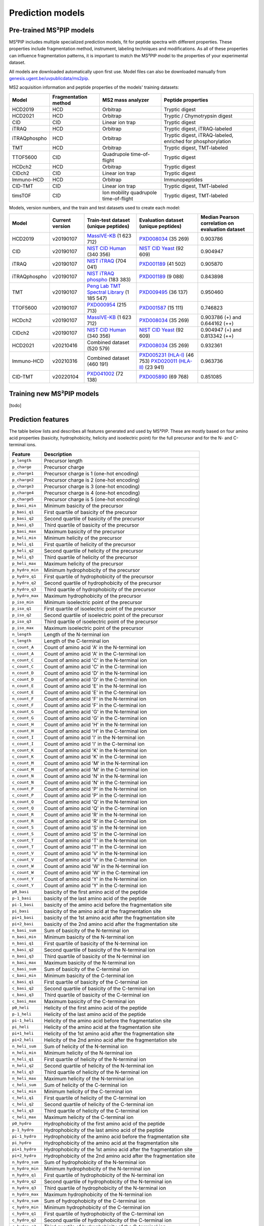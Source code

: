 Prediction models
=================

Pre-trained MS²PIP models
-------------------------

MS²PIP includes multiple specialized prediction models, fit for peptide spectra
with different properties. These properties include fragmentation method,
instrument, labeling techniques and modifications. As all of these properties
can influence fragmentation patterns, it is important to match the MS²PIP model
to the properties of your experimental dataset.

All models are downloaded automatically upon first use. Model files can also be downloaded manually
from `genesis.ugent.be/uvpublicdata/ms2pip <https://genesis.ugent.be/uvpublicdata/ms2pip/>`_.

MS2 acquisition information and peptide properties of the models' training datasets:

+--------------+----------------------+----------------------------------------+----------------------------------------------------+
| Model        | Fragmentation method | MS2 mass analyzer                      | Peptide properties                                 |
+==============+======================+========================================+====================================================+
| HCD2019      | HCD                  | Orbitrap                               | Tryptic digest                                     |
+--------------+----------------------+----------------------------------------+----------------------------------------------------+
| HCD2021      | HCD                  | Orbitrap                               | Tryptic / Chymotrypsin digest                      |
+--------------+----------------------+----------------------------------------+----------------------------------------------------+
| CID          | CID                  | Linear ion trap                        | Tryptic digest                                     |
+--------------+----------------------+----------------------------------------+----------------------------------------------------+
| iTRAQ        | HCD                  | Orbitrap                               | Tryptic digest, iTRAQ-labeled                      |
+--------------+----------------------+----------------------------------------+----------------------------------------------------+
| iTRAQphospho | HCD                  | Orbitrap                               | Tryptic digest, iTRAQ-labeled, enriched for        |
|              |                      |                                        | phosphorylation                                    |
+--------------+----------------------+----------------------------------------+----------------------------------------------------+
| TMT          | HCD                  | Orbitrap                               | Tryptic digest, TMT-labeled                        |
+--------------+----------------------+----------------------------------------+----------------------------------------------------+
| TTOF5600     | CID                  | Quadrupole time-of-flight              | Tryptic digest                                     |
+--------------+----------------------+----------------------------------------+----------------------------------------------------+
| HCDch2       | HCD                  | Orbitrap                               | Tryptic digest                                     |
+--------------+----------------------+----------------------------------------+----------------------------------------------------+
| CIDch2       | CID                  | Linear ion trap                        | Tryptic digest                                     |
+--------------+----------------------+----------------------------------------+----------------------------------------------------+
| Immuno-HCD   | HCD                  | Orbitrap                               | Immunopeptides                                     |
+--------------+----------------------+----------------------------------------+----------------------------------------------------+
| CID-TMT      | CID                  | Linear ion trap                        | Tryptic digest, TMT-labeled                        |
+--------------+----------------------+----------------------------------------+----------------------------------------------------+
| timsTOF      | CID                  | Ion mobility quadrupole time-of-flight | Tryptic digest, TMT-labeled                        |
+--------------+----------------------+----------------------------------------+----------------------------------------------------+

Models, version numbers, and the train and test datasets used to create each model:

+---------------+-------------------+-------------------------------------------------+---------------------------------------------------+-----------------------------------------+
| Model         | Current version   | Train-test dataset (unique peptides)            | Evaluation dataset (unique peptides)              | Median Pearson correlation on evaluation|
|               |                   |                                                 |                                                   | dataset                                 |
+===============+===================+=================================================+===================================================+=========================================+
| HCD2019       | v20190107         | `MassIVE-KB`_ (1 623 712)                       | `PXD008034`_ (35 269)                             | 0.903786                                |
+---------------+-------------------+-------------------------------------------------+---------------------------------------------------+-----------------------------------------+
| CID           | v20190107         | `NIST CID Human`_ (340 356)                     | `NIST CID Yeast`_ (92 609)                        | 0.904947                                |
+---------------+-------------------+-------------------------------------------------+---------------------------------------------------+-----------------------------------------+
| iTRAQ         | v20190107         | `NIST iTRAQ`_ (704 041)                         | `PXD001189`_ (41 502)                             | 0.905870                                |
+---------------+-------------------+-------------------------------------------------+---------------------------------------------------+-----------------------------------------+
| iTRAQphospho  | v20190107         | `NIST iTRAQ phospho`_ (183 383)                 | `PXD001189`_ (9 088)                              | 0.843898                                |
+---------------+-------------------+-------------------------------------------------+---------------------------------------------------+-----------------------------------------+
| TMT           | v20190107         | `Peng Lab TMT Spectral Library`_ (1 185 547)    | `PXD009495`_ (36 137)                             | 0.950460                                |
+---------------+-------------------+-------------------------------------------------+---------------------------------------------------+-----------------------------------------+
| TTOF5600      | v20190107         | `PXD000954`_ (215 713)                          | `PXD001587`_ (15 111)                             | 0.746823                                |
+---------------+-------------------+-------------------------------------------------+---------------------------------------------------+-----------------------------------------+
| HCDch2        | v20190107         | `MassIVE-KB`_ (1 623 712)                       | `PXD008034`_ (35 269)                             | 0.903786 (+) and 0.644162 (++)          |
+---------------+-------------------+-------------------------------------------------+---------------------------------------------------+-----------------------------------------+
| CIDch2        | v20190107         | `NIST CID Human`_ (340 356)                     | `NIST CID Yeast`_ (92 609)                        | 0.904947 (+) and 0.813342 (++)          |
+---------------+-------------------+-------------------------------------------------+---------------------------------------------------+-----------------------------------------+
| HCD2021       | v20210416         | Combined dataset (520 579)                      | `PXD008034`_ (35 269)                             | 0.932361                                |
+---------------+-------------------+-------------------------------------------------+---------------------------------------------------+-----------------------------------------+
| Immuno-HCD    | v20210316         | Combined dataset (460 191)                      | `PXD005231 (HLA-I)`_ (46 753)                     | 0.963736                                |
|               |                   |                                                 | `PXD020011 (HLA-II)`_ (23 941)                    |                                         |
+---------------+-------------------+-------------------------------------------------+---------------------------------------------------+-----------------------------------------+
| CID-TMT       | v20220104         | `PXD041002`_ (72 138)                           | `PXD005890`_ (69 768)                             | 0.851085                                |
+---------------+-------------------+-------------------------------------------------+---------------------------------------------------+-----------------------------------------+


Training new MS²PIP models
--------------------------

[todo]


Prediction features
-------------------

The table below lists and describes all features generated and used by MS²PIP. These are mostly
based on four amino acid properties (basicity, hydrophobicity, helicity and isoelectric point)
for the full precursor and for the N- and C-terminal ions.

+-----------------+----------------------------------------------------------------------+
| Feature         | Description                                                          |
+=================+======================================================================+
| ``p_length``    | Precursor length                                                     |
+-----------------+----------------------------------------------------------------------+
| ``p_charge``    | Precursor charge                                                     |
+-----------------+----------------------------------------------------------------------+
| ``p_charge1``   | Precursor charge is 1 (one-hot encoding)                             |
+-----------------+----------------------------------------------------------------------+
| ``p_charge2``   | Precursor charge is 2 (one-hot encoding)                             |
+-----------------+----------------------------------------------------------------------+
| ``p_charge3``   | Precursor charge is 3 (one-hot encoding)                             |
+-----------------+----------------------------------------------------------------------+
| ``p_charge4``   | Precursor charge is 4 (one-hot encoding)                             |
+-----------------+----------------------------------------------------------------------+
| ``p_charge5``   | Precursor charge is 5 (one-hot encoding)                             |
+-----------------+----------------------------------------------------------------------+
| ``p_basi_min``  | Minimum basicity of the precursor                                    |
+-----------------+----------------------------------------------------------------------+
| ``p_basi_q1``   | First quartile of basicity of the precursor                          |
+-----------------+----------------------------------------------------------------------+
| ``p_basi_q2``   | Second quartile of basicity of the precursor                         |
+-----------------+----------------------------------------------------------------------+
| ``p_basi_q3``   | Third quartile of basicity of the precursor                          |
+-----------------+----------------------------------------------------------------------+
| ``p_basi_max``  | Maximum basicity of the precursor                                    |
+-----------------+----------------------------------------------------------------------+
| ``p_heli_min``  | Minimum helicity of the precursor                                    |
+-----------------+----------------------------------------------------------------------+
| ``p_heli_q1``   | First quartile of helicity of the precursor                          |
+-----------------+----------------------------------------------------------------------+
| ``p_heli_q2``   | Second quartile of helicity of the precursor                         |
+-----------------+----------------------------------------------------------------------+
| ``p_heli_q3``   | Third quartile of helicity of the precursor                          |
+-----------------+----------------------------------------------------------------------+
| ``p_heli_max``  | Maximum helicity of the precursor                                    |
+-----------------+----------------------------------------------------------------------+
| ``p_hydro_min`` | Minimum hydrophobicity of the precursor                              |
+-----------------+----------------------------------------------------------------------+
| ``p_hydro_q1``  | First quartile of hydrophobicity of the precursor                    |
+-----------------+----------------------------------------------------------------------+
| ``p_hydro_q2``  | Second quartile of hydrophobicity of the precursor                   |
+-----------------+----------------------------------------------------------------------+
| ``p_hydro_q3``  | Third quartile of hydrophobicity of the precursor                    |
+-----------------+----------------------------------------------------------------------+
| ``p_hydro_max`` | Maximum hydrophobicity of the precursor                              |
+-----------------+----------------------------------------------------------------------+
| ``p_iso_min``   | Minimum isoelectric point of the precursor                           |
+-----------------+----------------------------------------------------------------------+
| ``p_iso_q1``    | First quartile of isoelectric point of the precursor                 |
+-----------------+----------------------------------------------------------------------+
| ``p_iso_q2``    | Second quartile of isoelectric point of the precursor                |
+-----------------+----------------------------------------------------------------------+
| ``p_iso_q3``    | Third quartile of isoelectric point of the precursor                 |
+-----------------+----------------------------------------------------------------------+
| ``p_iso_max``   | Maximum isoelectric point of the precursor                           |
+-----------------+----------------------------------------------------------------------+
| ``n_length``    | Length of the N-terminal ion                                         |
+-----------------+----------------------------------------------------------------------+
| ``c_length``    | Length of the C-terminal ion                                         |
+-----------------+----------------------------------------------------------------------+
| ``n_count_A``   | Count of amino acid 'A' in the N-terminal ion                        |
+-----------------+----------------------------------------------------------------------+
| ``c_count_A``   | Count of amino acid 'A' in the C-terminal ion                        |
+-----------------+----------------------------------------------------------------------+
| ``n_count_C``   | Count of amino acid 'C' in the N-terminal ion                        |
+-----------------+----------------------------------------------------------------------+
| ``c_count_C``   | Count of amino acid 'C' in the C-terminal ion                        |
+-----------------+----------------------------------------------------------------------+
| ``n_count_D``   | Count of amino acid 'D' in the N-terminal ion                        |
+-----------------+----------------------------------------------------------------------+
| ``c_count_D``   | Count of amino acid 'D' in the C-terminal ion                        |
+-----------------+----------------------------------------------------------------------+
| ``n_count_E``   | Count of amino acid 'E' in the N-terminal ion                        |
+-----------------+----------------------------------------------------------------------+
| ``c_count_E``   | Count of amino acid 'E' in the C-terminal ion                        |
+-----------------+----------------------------------------------------------------------+
| ``n_count_F``   | Count of amino acid 'F' in the N-terminal ion                        |
+-----------------+----------------------------------------------------------------------+
| ``c_count_F``   | Count of amino acid 'F' in the C-terminal ion                        |
+-----------------+----------------------------------------------------------------------+
| ``n_count_G``   | Count of amino acid 'G' in the N-terminal ion                        |
+-----------------+----------------------------------------------------------------------+
| ``c_count_G``   | Count of amino acid 'G' in the C-terminal ion                        |
+-----------------+----------------------------------------------------------------------+
| ``n_count_H``   | Count of amino acid 'H' in the N-terminal ion                        |
+-----------------+----------------------------------------------------------------------+
| ``c_count_H``   | Count of amino acid 'H' in the C-terminal ion                        |
+-----------------+----------------------------------------------------------------------+
| ``n_count_I``   | Count of amino acid 'I' in the N-terminal ion                        |
+-----------------+----------------------------------------------------------------------+
| ``c_count_I``   | Count of amino acid 'I' in the C-terminal ion                        |
+-----------------+----------------------------------------------------------------------+
| ``n_count_K``   | Count of amino acid 'K' in the N-terminal ion                        |
+-----------------+----------------------------------------------------------------------+
| ``c_count_K``   | Count of amino acid 'K' in the C-terminal ion                        |
+-----------------+----------------------------------------------------------------------+
| ``n_count_M``   | Count of amino acid 'M' in the N-terminal ion                        |
+-----------------+----------------------------------------------------------------------+
| ``c_count_M``   | Count of amino acid 'M' in the C-terminal ion                        |
+-----------------+----------------------------------------------------------------------+
| ``n_count_N``   | Count of amino acid 'N' in the N-terminal ion                        |
+-----------------+----------------------------------------------------------------------+
| ``c_count_N``   | Count of amino acid 'N' in the C-terminal ion                        |
+-----------------+----------------------------------------------------------------------+
| ``n_count_P``   | Count of amino acid 'P' in the N-terminal ion                        |
+-----------------+----------------------------------------------------------------------+
| ``c_count_P``   | Count of amino acid 'P' in the C-terminal ion                        |
+-----------------+----------------------------------------------------------------------+
| ``n_count_Q``   | Count of amino acid 'Q' in the N-terminal ion                        |
+-----------------+----------------------------------------------------------------------+
| ``c_count_Q``   | Count of amino acid 'Q' in the C-terminal ion                        |
+-----------------+----------------------------------------------------------------------+
| ``n_count_R``   | Count of amino acid 'R' in the N-terminal ion                        |
+-----------------+----------------------------------------------------------------------+
| ``c_count_R``   | Count of amino acid 'R' in the C-terminal ion                        |
+-----------------+----------------------------------------------------------------------+
| ``n_count_S``   | Count of amino acid 'S' in the N-terminal ion                        |
+-----------------+----------------------------------------------------------------------+
| ``c_count_S``   | Count of amino acid 'S' in the C-terminal ion                        |
+-----------------+----------------------------------------------------------------------+
| ``n_count_T``   | Count of amino acid 'T' in the N-terminal ion                        |
+-----------------+----------------------------------------------------------------------+
| ``c_count_T``   | Count of amino acid 'T' in the C-terminal ion                        |
+-----------------+----------------------------------------------------------------------+
| ``n_count_V``   | Count of amino acid 'V' in the N-terminal ion                        |
+-----------------+----------------------------------------------------------------------+
| ``c_count_V``   | Count of amino acid 'V' in the C-terminal ion                        |
+-----------------+----------------------------------------------------------------------+
| ``n_count_W``   | Count of amino acid 'W' in the N-terminal ion                        |
+-----------------+----------------------------------------------------------------------+
| ``c_count_W``   | Count of amino acid 'W' in the C-terminal ion                        |
+-----------------+----------------------------------------------------------------------+
| ``n_count_Y``   | Count of amino acid 'Y' in the N-terminal ion                        |
+-----------------+----------------------------------------------------------------------+
| ``c_count_Y``   | Count of amino acid 'Y' in the C-terminal ion                        |
+-----------------+----------------------------------------------------------------------+
| ``p0_basi``     | basicity of the first amino acid of the peptide                      |
+-----------------+----------------------------------------------------------------------+
| ``p-1_basi``    | basicity of the last amino acid of the peptide                       |
+-----------------+----------------------------------------------------------------------+
| ``pi-1_basi``   | basicity of the amino acid before the fragmentation site             |
+-----------------+----------------------------------------------------------------------+
| ``pi_basi``     | basicity of the amino acid at the fragmentation site                 |
+-----------------+----------------------------------------------------------------------+
| ``pi+1_basi``   | basicity of the 1st amino acid after the fragmentation site          |
+-----------------+----------------------------------------------------------------------+
| ``pi+2_basi``   | basicity of the 2nd amino acid after the fragmentation site          |
+-----------------+----------------------------------------------------------------------+
| ``n_basi_sum``  | Sum of basicity of the N-terminal ion                                |
+-----------------+----------------------------------------------------------------------+
| ``n_basi_min``  | Minimum basicity of the N-terminal ion                               |
+-----------------+----------------------------------------------------------------------+
| ``n_basi_q1``   | First quartile of basicity of the N-terminal ion                     |
+-----------------+----------------------------------------------------------------------+
| ``n_basi_q2``   | Second quartile of basicity of the N-terminal ion                    |
+-----------------+----------------------------------------------------------------------+
| ``n_basi_q3``   | Third quartile of basicity of the N-terminal ion                     |
+-----------------+----------------------------------------------------------------------+
| ``n_basi_max``  | Maximum basicity of the N-terminal ion                               |
+-----------------+----------------------------------------------------------------------+
| ``c_basi_sum``  | Sum of basicity of the C-terminal ion                                |
+-----------------+----------------------------------------------------------------------+
| ``c_basi_min``  | Minimum basicity of the C-terminal ion                               |
+-----------------+----------------------------------------------------------------------+
| ``c_basi_q1``   | First quartile of basicity of the C-terminal ion                     |
+-----------------+----------------------------------------------------------------------+
| ``c_basi_q2``   | Second quartile of basicity of the C-terminal ion                    |
+-----------------+----------------------------------------------------------------------+
| ``c_basi_q3``   | Third quartile of basicity of the C-terminal ion                     |
+-----------------+----------------------------------------------------------------------+
| ``c_basi_max``  | Maximum basicity of the C-terminal ion                               |
+-----------------+----------------------------------------------------------------------+
| ``p0_heli``     | Helicity of the first amino acid of the peptide                      |
+-----------------+----------------------------------------------------------------------+
| ``p-1_heli``    | Helicity of the last amino acid of the peptide                       |
+-----------------+----------------------------------------------------------------------+
| ``pi-1_heli``   | Helicity of the amino acid before the fragmentation site             |
+-----------------+----------------------------------------------------------------------+
| ``pi_heli``     | Helicity of the amino acid at the fragmentation site                 |
+-----------------+----------------------------------------------------------------------+
| ``pi+1_heli``   | Helicity of the 1st amino acid after the fragmentation site          |
+-----------------+----------------------------------------------------------------------+
| ``pi+2_heli``   | Helicity of the 2nd amino acid after the fragmentation site          |
+-----------------+----------------------------------------------------------------------+
| ``n_heli_sum``  | Sum of helicity of the N-terminal ion                                |
+-----------------+----------------------------------------------------------------------+
| ``n_heli_min``  | Minimum helicity of the N-terminal ion                               |
+-----------------+----------------------------------------------------------------------+
| ``n_heli_q1``   | First quartile of helicity of the N-terminal ion                     |
+-----------------+----------------------------------------------------------------------+
| ``n_heli_q2``   | Second quartile of helicity of the N-terminal ion                    |
+-----------------+----------------------------------------------------------------------+
| ``n_heli_q3``   | Third quartile of helicity of the N-terminal ion                     |
+-----------------+----------------------------------------------------------------------+
| ``n_heli_max``  | Maximum helicity of the N-terminal ion                               |
+-----------------+----------------------------------------------------------------------+
| ``c_heli_sum``  | Sum of helicity of the C-terminal ion                                |
+-----------------+----------------------------------------------------------------------+
| ``c_heli_min``  | Minimum helicity of the C-terminal ion                               |
+-----------------+----------------------------------------------------------------------+
| ``c_heli_q1``   | First quartile of helicity of the C-terminal ion                     |
+-----------------+----------------------------------------------------------------------+
| ``c_heli_q2``   | Second quartile of helicity of the C-terminal ion                    |
+-----------------+----------------------------------------------------------------------+
| ``c_heli_q3``   | Third quartile of helicity of the C-terminal ion                     |
+-----------------+----------------------------------------------------------------------+
| ``c_heli_max``  | Maximum helicity of the C-terminal ion                               |
+-----------------+----------------------------------------------------------------------+
| ``p0_hydro``    | Hydrophobicity of the first amino acid of the peptide                |
+-----------------+----------------------------------------------------------------------+
| ``p-1_hydro``   | Hydrophobicity of the last amino acid of the peptide                 |
+-----------------+----------------------------------------------------------------------+
| ``pi-1_hydro``  | Hydrophobicity of the amino acid before the fragmentation site       |
+-----------------+----------------------------------------------------------------------+
| ``pi_hydro``    | Hydrophobicity of the amino acid at the fragmentation site           |
+-----------------+----------------------------------------------------------------------+
| ``pi+1_hydro``  | Hydrophobicity of the 1st amino acid after the fragmentation site    |
+-----------------+----------------------------------------------------------------------+
| ``pi+2_hydro``  | Hydrophobicity of the 2nd amino acid after the fragmentation site    |
+-----------------+----------------------------------------------------------------------+
| ``n_hydro_sum`` | Sum of hydrophobicity of the N-terminal ion                          |
+-----------------+----------------------------------------------------------------------+
| ``n_hydro_min`` | Minimum hydrophobicity of the N-terminal ion                         |
+-----------------+----------------------------------------------------------------------+
| ``n_hydro_q1``  | First quartile of hydrophobicity of the N-terminal ion               |
+-----------------+----------------------------------------------------------------------+
| ``n_hydro_q2``  | Second quartile of hydrophobicity of the N-terminal ion              |
+-----------------+----------------------------------------------------------------------+
| ``n_hydro_q3``  | Third quartile of hydrophobicity of the N-terminal ion               |
+-----------------+----------------------------------------------------------------------+
| ``n_hydro_max`` | Maximum hydrophobicity of the N-terminal ion                         |
+-----------------+----------------------------------------------------------------------+
| ``c_hydro_sum`` | Sum of hydrophobicity of the C-terminal ion                          |
+-----------------+----------------------------------------------------------------------+
| ``c_hydro_min`` | Minimum hydrophobicity of the C-terminal ion                         |
+-----------------+----------------------------------------------------------------------+
| ``c_hydro_q1``  | First quartile of hydrophobicity of the C-terminal ion               |
+-----------------+----------------------------------------------------------------------+
| ``c_hydro_q2``  | Second quartile of hydrophobicity of the C-terminal ion              |
+-----------------+----------------------------------------------------------------------+
| ``c_hydro_q3``  | Third quartile of hydrophobicity of the C-terminal ion               |
+-----------------+----------------------------------------------------------------------+
| ``c_hydro_max`` | Maximum hydrophobicity of the C-terminal ion                         |
+-----------------+----------------------------------------------------------------------+
| ``p0_iso``      | Isoelectric point of the first amino acid of the peptide             |
+-----------------+----------------------------------------------------------------------+
| ``p-1_iso``     | Isoelectric point of the last amino acid of the peptide              |
+-----------------+----------------------------------------------------------------------+
| ``pi-1_iso``    | Isoelectric point of the amino acid before the fragmentation site    |
+-----------------+----------------------------------------------------------------------+
| ``pi_iso``      | Isoelectric point of the amino acid at the fragmentation site        |
+-----------------+----------------------------------------------------------------------+
| ``pi+1_iso``    | Isoelectric point of the 1st amino acid after the fragmentation site |
+-----------------+----------------------------------------------------------------------+
| ``pi+2_iso``    | Isoelectric point of the 2nd amino acid after the fragmentation site |
+-----------------+----------------------------------------------------------------------+
| ``n_iso_sum``   | Sum of isoelectric points of the N-terminal ion                      |
+-----------------+----------------------------------------------------------------------+
| ``n_iso_min``   | Minimum isoelectric point of the N-terminal ion                      |
+-----------------+----------------------------------------------------------------------+
| ``n_iso_q1``    | First quartile of isoelectric points of the N-terminal ion           |
+-----------------+----------------------------------------------------------------------+
| ``n_iso_q2``    | Second quartile of isoelectric points of the N-terminal ion          |
+-----------------+----------------------------------------------------------------------+
| ``n_iso_q3``    | Third quartile of isoelectric points of the N-terminal ion           |
+-----------------+----------------------------------------------------------------------+
| ``n_iso_max``   | Maximum isoelectric point of the N-terminal ion                      |
+-----------------+----------------------------------------------------------------------+
| ``c_iso_sum``   | Sum of isoelectric points of the C-terminal ion                      |
+-----------------+----------------------------------------------------------------------+
| ``c_iso_min``   | Minimum isoelectric point of the C-terminal ion                      |
+-----------------+----------------------------------------------------------------------+
| ``c_iso_q1``    | First quartile of isoelectric points of the C-terminal ion           |
+-----------------+----------------------------------------------------------------------+
| ``c_iso_q2``    | Second quartile of isoelectric points of the C-terminal ion          |
+-----------------+----------------------------------------------------------------------+
| ``c_iso_q3``    | Third quartile of isoelectric points of the C-terminal ion           |
+-----------------+----------------------------------------------------------------------+
| ``c_iso_max``   | Maximum isoelectric point of the C-terminal ion                      |
+-----------------+----------------------------------------------------------------------+


.. _MassIVE-KB: https://doi.org/10.1016/j.cels.2018.08.004
.. _PXD008034: https://doi.org/10.1016/j.jprot.2017.12.006
.. _NIST CID Human: https://chemdata.nist.gov/
.. _NIST CID Yeast: https://chemdata.nist.gov/
.. _NIST iTRAQ: https://chemdata.nist.gov/
.. _PXD001189: https://doi.org/10.1182/blood-2016-05-714048
.. _NIST iTRAQ phospho: https://chemdata.nist.gov/
.. _PXD009495: https://doi.org/10.15252/msb.20188242
.. _Peng Lab TMT Spectral Library: https://doi.org/10.1021/acs.jproteome.8b00594
.. _PXD000954: https://doi.org/10.1038/sdata.2014.31
.. _PXD001587: https://doi.org/10.1038/nmeth.3255
.. _PXD005231 (HLA-I): https://doi.org/10.1101/098780
.. _PXD020011 (HLA-II): https://doi.org/10.3389/fimmu.2020.01981
.. _PXD041002: https://doi.org/10.1093/nar/gkad335
.. _PXD005890: https://doi.org/10.1021/acs.jproteome.7b00091
.. _Training new MS²PIP models: http://compomics.github.io/projects/ms2pip_c/wiki/Training-new-MS2PIP-models.html
